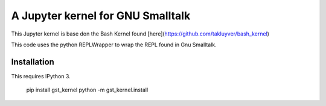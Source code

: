 ==================================
A Jupyter kernel for GNU Smalltalk
==================================

This Jupyter kernel is base don the Bash Kernel found [here](https://github.com/takluyver/bash_kernel)

This code uses the python REPLWrapper to wrap the REPL found in Gnu Smalltalk. 


Installation
------------
This requires IPython 3.

    pip install gst_kernel
    python -m gst_kernel.install

    
